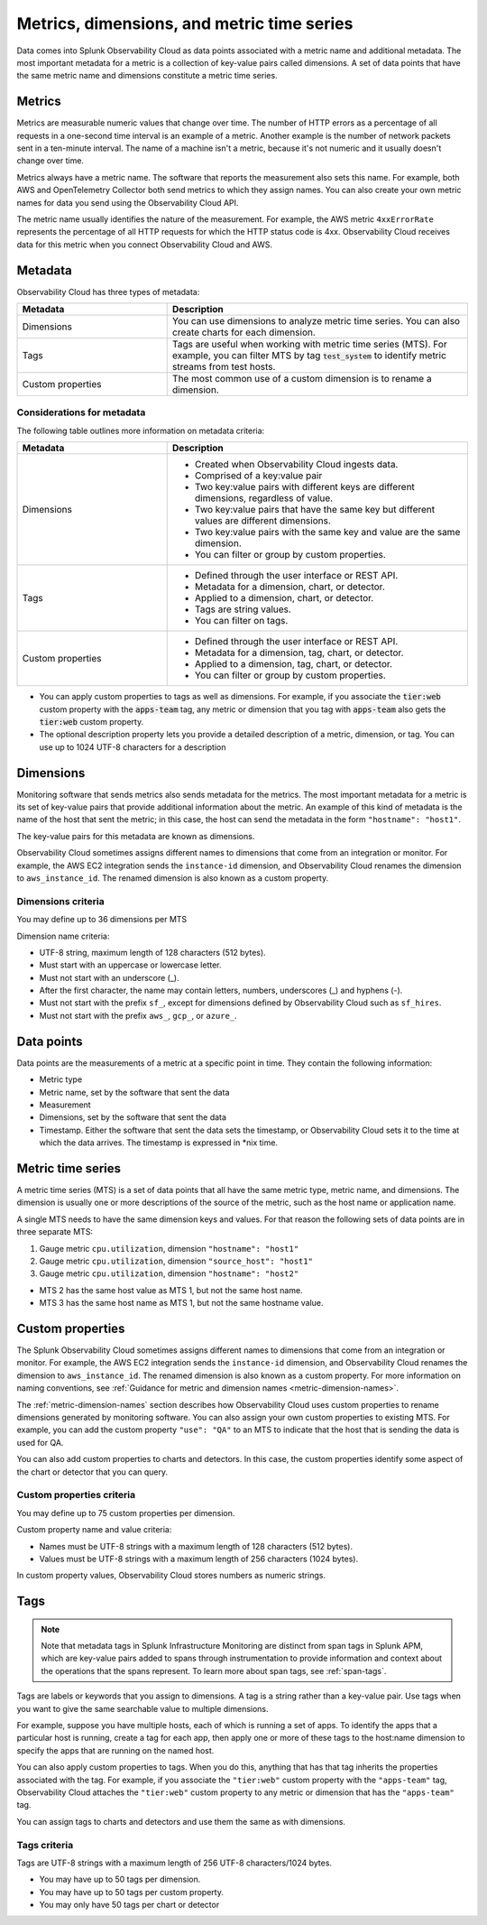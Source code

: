 .. _metrics-dimensions-mts:

*****************************************************************
Metrics, dimensions, and metric time series
*****************************************************************

.. meta::
    :description: Data coming into Splunk Observability Cloud has a metric name, and the data can also contain metadata. A set of data points that have the same metric name and metadata constitute a metric time series.

Data comes into Splunk Observability Cloud as data points associated with a metric name and additional metadata. The
most important metadata for a metric is a collection of key-value pairs called dimensions. A set of data points that
have the same metric name and dimensions constitute a metric time series.

.. _metrics:


Metrics
============================================================================

Metrics are measurable numeric values that change over time. The number of HTTP errors as a percentage of all requests
in a one-second time interval is an example of a metric. Another example is the number of network packets sent in
a ten-minute interval. The name of a machine isn't a metric, because it's not numeric and it usually doesn't change over time.

Metrics always have a metric name. The software that reports the measurement also sets this name.
For example, both AWS and OpenTelemetry Collector both send metrics to which they assign names.
You can also create your own metric names for data you send using the Observability Cloud API.

The metric name usually identifies the nature of the measurement. For example, the AWS metric ``4xxErrorRate`` represents
the percentage of all HTTP requests for which the HTTP status code is 4xx. Observability Cloud receives data for this metric when
you connect Observability Cloud and AWS.

.. _metrics-metadata:


Metadata
================================================================================

Observability Cloud has three  types of metadata:

.. list-table::
   :header-rows: 1
   :widths: 25, 50

   * - :strong:`Metadata`
     - :strong:`Description`
   * - Dimensions
     - You can use dimensions to analyze metric time series. You can also create charts for each dimension.
   * - Tags
     - Tags are useful when working with metric time series (MTS). For example, you can filter MTS by tag :code:`test_system` to identify metric streams from test hosts.
   * - Custom properties
     - The most common use of a custom dimension is to rename a dimension.
  
Considerations for metadata
---------------------------
The following table outlines more information on metadata criteria:

.. list-table::
   :header-rows: 1
   :widths: 25, 50

   * - :strong:`Metadata`
     - :strong:`Description`
   * - Dimensions
     -
        * Created when Observability Cloud ingests data.
        * Comprised of a key:value pair
        * Two key:value pairs with different keys are different dimensions, regardless of value.
        * Two key:value pairs that have the same key but different values are different dimensions.
        * Two key:value pairs with the same key and value are the same dimension.
        * You can filter or group by custom properties. 
   * - Tags
     -
       * Defined through the user interface or REST API.
       * Metadata for a dimension, chart, or detector.
       * Applied to a dimension, chart, or detector.
       * Tags are string values.
       * You can filter on tags. 
   * - Custom properties
     -
       * Defined through the user interface or REST API.
       * Metadata for a dimension, tag, chart, or detector.
       * Applied to a dimension, tag, chart, or detector.
       * You can filter or group by custom properties.  



* You can apply custom properties to tags as well as dimensions. For example, if you associate the :code:`tier:web` custom property with the :code:`apps-team` tag, any metric or dimension that you tag with :code:`apps-team` also gets the :code:`tier:web` custom property.

* The optional description property lets you provide a detailed description of a metric, dimension, or tag. You can use up to 1024 UTF-8 characters for a description


.. _metadata-dimension:

Dimensions
================================================================================
Monitoring software that sends metrics also sends metadata for the metrics. The most important metadata for a metric is its
set of key-value pairs that provide additional information about the metric. An example of this kind of metadata is
the name of the host that sent the metric; in this case, the host can send the metadata in the form ``"hostname": "host1"``.

The key-value pairs for this metadata are known as dimensions.

Observability Cloud sometimes assigns different names to dimensions that come from an integration or monitor. For example,
the AWS EC2 integration sends the ``instance-id`` dimension, and Observability Cloud renames the dimension to
``aws_instance_id``. The renamed dimension is also known as a custom property.

Dimensions criteria
----------------------

You may define up to 36 dimensions per MTS

Dimension name criteria:

- UTF-8 string, maximum length of 128 characters (512 bytes).
- Must start with an uppercase or lowercase letter.
- Must not start with an underscore (_).
- After the first character, the name may contain letters, numbers, underscores (_) and hyphens (-).
- Must not start with the prefix ``sf_``, except for dimensions defined by Observability Cloud such as ``sf_hires``.
- Must not start with the prefix ``aws_``, ``gcp_``, or ``azure_``.

.. _data-points:

Data points
================================================================================

Data points are the measurements of a metric at a specific point in time. They
contain the following information:

* Metric type
* Metric name, set by the software that sent the data
* Measurement
* Dimensions, set by the software that sent the data
* Timestamp. Either the software that sent the data sets the timestamp, or
  Observability Cloud sets it to the time at which the data arrives. The
  timestamp is expressed in \*nix time.

.. _metric-time-series:

Metric time series
================================================================================

A metric time series (MTS) is a set of data points that all have the
same metric type, metric name, and dimensions. The dimension is usually one or
more descriptions of the source of the metric, such as the host name or
application name.

A single MTS needs to have the same dimension keys and values. For that reason
the following sets of data points are in three separate MTS:

1. Gauge metric ``cpu.utilization``, dimension ``"hostname": "host1"``
2. Gauge metric ``cpu.utilization``, dimension ``"source_host": "host1"``
3. Gauge metric ``cpu.utilization``, dimension ``"hostname": "host2"``

* MTS 2 has the same host value as MTS 1, but not the same host name.
* MTS 3 has the same host name as MTS 1, but not the same hostname value.





.. _custom-properties:

Custom properties
===================

The Splunk Observability Cloud sometimes assigns different names to dimensions that come from an integration or monitor. For example,
the AWS EC2 integration sends the ``instance-id`` dimension, and Observability Cloud renames the dimension to
``aws_instance_id``. The renamed dimension is also known as a custom property. For more information on naming conventions, see :ref:`Guidance for metric and dimension names
<metric-dimension-names>`.

The :ref:`metric-dimension-names` section describes how Observability Cloud uses custom properties to
rename dimensions generated by monitoring software. You can also assign your own custom properties to
existing MTS. For example, you can add the custom property ``"use": "QA"`` to an MTS
to indicate that the host that is sending the data is used for QA.

You can also add custom properties to charts and detectors. In this case, the custom properties
identify some aspect of the chart or detector that you can query.

Custom properties criteria
----------------------------

You may define up to 75 custom properties per dimension.

Custom property name and value criteria:

* Names must be UTF-8 strings with a maximum length of 128 characters (512 bytes).
* Values must be UTF-8 strings with a maximum length of 256 characters (1024 bytes).

In custom property values, Observability Cloud stores numbers as numeric strings.


.. _metadata-tags:

Tags
==========

.. note:: Note that metadata tags in Splunk Infrastructure Monitoring are distinct from span tags in Splunk APM, which are key-value pairs added to spans through instrumentation to provide information and context about the operations that the spans represent. To learn more about span tags, see :ref:`span-tags`.

Tags are labels or keywords that you assign to dimensions. A tag is a string
rather than a key-value pair. Use tags when you want to give the same
searchable value to multiple dimensions.

For example, suppose you have
multiple hosts, each of which is running a set of apps. To identify the apps that a particular host is running,
create a tag for each app, then apply one or more of these tags to the host:name dimension to specify the apps that
are running on the named host.

You can also apply custom properties to tags. When you do this, anything
that has that tag inherits the properties associated with the tag. For
example, if you associate the ``"tier:web"`` custom property with the
``"apps-team"`` tag, Observability Cloud attaches the ``"tier:web"`` custom property to
any metric or dimension that has the ``"apps-team"`` tag.

You can assign tags to charts and detectors and use them the same as
with dimensions.


Tags criteria
----------------
Tags are UTF-8 strings with a maximum length of 256 UTF-8 characters/1024 bytes.

* You may have up to 50 tags per dimension.
* You may have up to 50 tags per custom property.
* You may only have 50 tags per chart or detector
